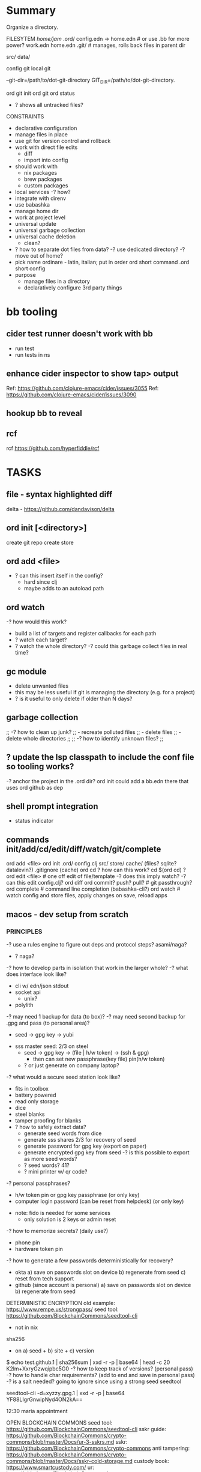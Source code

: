 * Summary
Organize a directory.

FILESYTEM
/home/jam/
  .ord/
    config.edn -> home.edn  # or use .bb for more power?
    work.edn
    home.edn
    .git/      # manages, rolls back files in parent dir

  # personal data directories (unmanaged)
  src/
  data/

config git
local git

--git-dir=/path/to/dot-git-directory
GIT_DIR=/path/to/dot-git-directory.

ord git init
ord git
ord status
   - ? shows all untracked files?




CONSTRAINTS
- declarative configuration
- manage files in place
- use git for version control and rollback
- work with direct file edits
  - diff
  - import into config
- should work with
  - nix packages
  - brew packages
  - custom packages
- local services
  -? how?
- integrate with direnv
- use babashka
- manage home dir
- work at project level
- universal update
- universal garbage collection
- universal cache deletion
  - clean?
- ? how to separate dot files from data?
  -? use dedicated directory?
  -? move out of home?
+ pick name
  ordinare - latin, italian; put in order
  ord   short command
  .ord  short config
- purpose
  - manage files in a directory
  - declaratively configure 3rd party things
* bb tooling
** cider test runner doesn't work with bb
- run test
- run tests in ns
** enhance cider inspector to show tap> output
Ref: https://github.com/clojure-emacs/cider/issues/3055
Ref: https://github.com/clojure-emacs/cider/issues/3090
** hookup bb to reveal

** rcf
rcf https://github.com/hyperfiddle/rcf

* TASKS
** file - syntax highlighted diff
delta - https://github.com/dandavison/delta

** ord init [<directory>]
create git repo
create store


** ord add <file>
- ? can this insert itself in the config?
  - hard since clj
  - maybe adds to an autoload path

** ord watch
-? how would this work?
- build a list of targets and register callbacks for each path
- ? watch each target?
- ? watch the whole directory?
  -? could this garbage collect files in real time?

** gc module
- delete unwanted files
- this may be less useful if git is managing the directory (e.g. for a project)
- ? is it useful to only delete if older than N days?

** garbage collection
;; -? how to clean up junk?
;;    - recreate polluted files
;;    - delete files
;;    - delete whole directories
;;
;; -? how to identify unknown files?
;;
** ? update the lsp classpath to include the conf file so tooling works?
-? anchor the project in the .ord dir?
   ord init could add a bb.edn there that uses ord github as dep

** shell prompt integration
- status indicator
** commands init/add/cd/edit/diff/watch/git/complete
ord add <file>
ord init
  .ord/
     config.clj
     src/
     store/
     cache/ (files? sqlite? datalevin?)
     .gitignore (cache)
ord cd
    ? how can this work? cd $(ord cd) ?
ord edit <file> # one off edit of file/template -? does this imply watch? -? can this edit config.clj?
ord diff
ord commit? push? pull? # git passthrough?
ord complete  # command line completion (babashka-cli?)
ord watch     # watch config and store files, apply changes on save, reload apps

** macos - dev setup from scratch
*** PRINCIPLES
# minimize modifications outside managed directory
# components should work independently (unix philosophy) and do one thing well
# keep under src to minimize virus scanning

-? use a rules engine to figure out deps and protocol steps? asami/naga?
   - ? naga?

-? how to develop parts in isolation that work in the larger whole?
-? what does interface look like?
   - cli w/ edn/json stdout
   - socket api
     - unix?
   - polylith

-? may need 1 backup for data (to box)?
-? may need second backup for .gpg and pass (to personal area)?
   - seed -> gpg key -> yubi

- sss master seed: 2/3 on steel
   - seed -> gpg key -> (file | h/w token) -> (ssh & gpg)
     - then can set new passphrase(key file) pin(h/w token)
   - ? or just generate on company laptop?

-? what would a secure seed station look like?
   - fits in toolbox
   - battery powered
   - read only storage
   - dice
   - steel blanks
   - tamper proofing for blanks
   - ? how to safely extract data?
     - generate seed words from dice
     - generate sss shares 2/3 for recovery of seed
     - generate password for gpg key (export on paper)
     - generate encrypted gpg key from seed
       -? is this possible to export as more seed words?
     - ? seed words? 41?
     - ? mini printer w/ qr code?

-? personal passphrases?
   - h/w token pin or gpg key passphrase (or only key)
   - computer login password (can be reset from helpdesk) (or only key)

- note: fido is needed for some services
  - only solution is 2 keys or admin reset

-? how to memorize secrets? (daily use?)
   - phone pin
   - hardware token pin

-? how to generate a few passwords deterministically for recovery?
   - okta
     a) save on passwords slot on device
     b) regenerate from seed
     c) reset from tech support
   - github (since account is personal)
     a) save on passwords slot on device
     b) regenerate from seed

DETERMINISTIC ENCRYPTION
old example: https://www.rempe.us/strongpass/
seed tool: https://github.com/BlockchainCommons/seedtool-cli
  - not in nix
sha256
  - on a) seed + b) site + c) version
  # Note: seed needs to be long to prevent rainbow table attacks
  # - ? is a salt needed if the seed has large entropy?
  # Note: seed tool is still useful for generating the seed and converting formats
  # seed can be generated with dice
  # - https://github.com/veebch/Bip39-Dice/blob/master/BIP39DiceManualCalculator.pdf
  # - https://github.com/taelfrinn/Bip39-diceware
  #
  # entropy: target 120 bits
  #   -? how many seed words are needed? 11 words (2048 words, 11 bits per word)
  #      - round up to 12 (since is a common standard and provides a bit more room)
  # generate 20 base64 char password (120 bits)
  $ echo test.github.1 | sha256sum | xxd -r -p | base64 | head -c 20
  K2lm+XxryGzwqipbc5G0
  -? how to keep track of versions? (personal pass)
  -? how to handle char requirements? (add to end and save in personal pass)
  -? is a salt needed? going to ignore since using a strong seed
seedtool
  # deterministic
  seedtool-cli -d=xyzzy.gpg.1  | xxd -r -p | base64
  YF88LIgrGnwipNyd4ON2kA==

12:30 maria appointment

OPEN BLOCKCHAIN COMMONS
seed tool: https://github.com/BlockchainCommons/seedtool-cli
sskr guide: https://github.com/BlockchainCommons/crypto-commons/blob/master/Docs/ur-3-sskrs.md
sskr: https://github.com/BlockchainCommons/crypto-commons
anti tampering: https://github.com/BlockchainCommons/crypto-commons/blob/master/Docs/sskr-cold-storage.md
custody book: https://www.smartcustody.com/
ur: https://github.com/BlockchainCommons/crypto-commons/blob/master/Docs/ur-1-overview.md
  - standard way to encode CBOR data into a uri

WORK SECURITY
- if using personal pass
  - okta (for box backup)
  - gpg (ssh access to git)
    - key
    - passphrase
  - github passphrase (? alternative to gpg key?)
- if using deterministic seed words (personal pass)
  - generate
    - gpg (only used for pass and ssh to github)
      - key (pgpkey seed.gpg.1 + creation-date)
      - passphrase (<seed>.gpg-passphrase.1[20], onlykey)
    - okta (<seed>.okta.1[15]})
      - ? how to auto login and stay logged in?
      - ? how to re-login to jira, github, confluence?
        -? why do those not work when redirecting to okta?
    - github (<seed>.github.1[20])
      - note: github does not log me out, just the dividend enterprise access token expires
- onlykey
  - user login (<seed>.laptop.1[20]) (also recoverable by tech support)
  - gpg key passphrase
  - okta?

gopass
https://github.com/gopasspw/gopass

*** Use Cases
install from scratch
install from backup
  - deps
    - okta 2fa access
      - password (personal pass)
      - 2fa device (phone)
    - box access (via okta)
    - gpg key
      - file
        - recreate from seed words and creation timestamp (personal pass)
    - github account access
      - password (personal pass)
      - fido key
      - ssh key (from gpg key)
install over existing

*** NOTES
- mkdir src && cd src
- git clone lab
- lab/bin/enter
  - ? explicit configure or auto configure?
    - auto configure if not configured
    - re-run configure if last configure > N days
  - loads nix-shell
  - starts services
  - starts scheduler
  - ? how to manage things in home dir?
    - ~/.ord - ? auto generate if not present?
- ? does it need to subvert HOME?
  - better if it can co-exist
- manage brew packages
- configure chrome
  - extensions
    - react dev tools
  - bookmarks
- manage self installable packages (jon)
- configure passwords
  - ? how to manage team secrets?
  - pass
    - ? unlock w/ yubikey?
  - gpg w/ yubi
    https://github.com/drduh/YubiKey-Guide#multiple-yubikeys
- disable screen lock (caffeine)
- work w/ nix environment
  - ? how to pin?
- ? place stuff under src/ to minimize virus scanning?
- use ord to auto manage all files under home
  - collect garbage
  - report status on unmanaged items
  - checkout git repos
    cc, xanadu, innsmouth, jarvis, semi-auto, blackbook
  - intstall tooling
- ? shared emacs code?
- ? example minimal emacs config?

** configure personal services to run at login
- ? zsh?
** configure personal task scheduler
- mcron
** configure scheduled backups
-? split out for server vs personal?
   - for linux, better to save all
   - for macos, just save home
*** atat
** rules engine
process event streams
- email
- chat
- service log notifications
- new device files
  - photos
  - videos
- social media streams
  - google
  - instagram
  - facebook
- rss feeds
** run stuff at login
- .bash_profile
- .xinitrc

macos
- cache passwords longer in gpg-agent
- auto relogin to okta
  - ? would a browser plugin to periodically use it help?
  - linux android vm in a box
    - install okta app
    - auto auth pushes
- browser plugin to steal auth cookies from sites
  - use in cli apps
  - forward for use on other laptop
- run scheduled backups
  - start scheduler
    - scheduler runs backups
- optionally keep a tmux connected to services for easy log viewing and interaction
  - this is more useful for services related to a dev env
  - more just to contain the logging and restart w/ control-c

** local daemon manager
- shepherd: https://www.gnu.org/software/shepherd/
  - guile
  - guix
  - user service example: https://guix.gnu.org/en/blog/2020/gnu-shepherd-user-services/
- runit
- openrc
- containers
- vms

- systemd has wide support
- daemontools has better design
- ? tmux to access consoles?
- ? control?
- ? logging?
- ? scheduling?
- ? dependencies?
** local scheduler
https://github.com/overtone/at-at
-? does it work in bababashka?
-? how many resources does it need?

overtone/at-at {:mvn/version "1.2.0"}
- ? cli wrapper?
  - service wrapper to start/stop/reload/status

-? can it track executions across invocations?

** local datastore
- ? what is the sweetspot?
  = 1 primary laptop
  = offline first
  = data store per app
  = easy to backup/restore
- ? crdt?
  - would be nice but p2p generally not needed
  - ? might work synching system level config?
  - can be accomplished by declarative conf + git
- xtdb vs datalevin
  - xtdb - bitemporal
    - can use in memory rocks db backed by local dir
  - datalevin
    - uses lmdb for local storage
    - should be better for small projects
    - has babashka pod and graal binary
    - ? no db as value?
-? what are some personal use cases?
  - accounting
    - crypto transactions
  - personal usage metrics
    - cli commands
    - emacs commands
  - logging biometric data
  - better browser history
  - semantic view of git
  - organize photos
  - organize file system
    - dedup
    - git annex
-? is naga rules engine useful?

xtdb
datomic
datascript
datalevin
  https://github.com/juji-io/datalevin
  - simple, durable, datalog, lmdb, embeddable, no tx history
  - bb pod, text search, graal image, cli tool dtlv
  - used by clojure-lsp
  - ? how to merge?
   - https://stackoverflow.com/questions/33443020/merge-two-lmdb-databases-for-feeding-to-the-network-caffe
  - ? has given up on the database as a value?
datahike
  - https://github.com/replikativ/datahike
replikativ
  - https://github.com/replikativ/replikativ/
  - uses CRDT
  - no progress since 2018
asami
  - graph database
  - naga - execute rules on a graph database (asami or datomic)
eva
  - https://github.com/Workiva/eva/
  - mostly like datomic
  - no longer active?

crdt (conflict free replicated data)
  - discussion: https://clojurians-log.clojureverse.org/local-first-clojure/2020-04-29
  - schism: https://github.com/aredington/schism
  - cause: https://github.com/smothers/cause

misc
  - hash - sha-512 edn hashes
    https://github.com/replikativ/hasch
  - kambell - entity layer (w/ specs) for key values store
    https://github.com/danielsz/kampbell

browser extension:
  https://github.com/homebaseio/datalog-console

redplanet
hyperfiddle
  missionary
  rcf

** firefox - configure
- command line arguments: http://kb.mozillazine.org/Command_line_arguments
- home-manager: https://discourse.nixos.org/t/firefox-extensions/1122/19
- bookmarks: https://stackoverflow.com/questions/51124179/how-can-i-add-or-remove-a-bookmark-tag-in-firefox-via-the-command-line
  - ? better in org?
  - ? dedicated bookmark sync tool?
  - ? datalog db?

- list profiles
  ~/.mozilla/firefox/
    lock
    profiles.ini
    s9nbfu62.default/
      addons.json
      cookies.sqlite
      places.sqlite
      extensions-preferences.json

- get installed version of add on
- get available version of add on
- download add on
- install add on
- upgrade add on
- remove add on (or just delete profile?)
- update search engine list
- update bookmarks list
- update settings
  - disable notifications
  - disable saving passwords
- delete profile
- auto clear history
- auto clear cookies
- set as default browser
  https://wiki.mozilla.org/Firefox/CommandLineOptions#-setDefaultBrowser
  -? what does this do?

** test - get basic tests working
** test - watch files and autorun tests
** tap - find a way to hookup (emacs? reveal?)
cider:
- https://github.com/clojure-emacs/cider/issues/3055
- https://github.com/clojure-emacs/cider/issues/3094

** init command
ord init
  .ord/

** dev - github repo
** doc gen script
** firefox
- ad block
- darkmode
- activate reader view
- built in reader view
- kill-sticky
  bookmarklet that kills static items that don't scroll
  https://github.com/t-mart/kill-sticky
** auto run test script
** load keys into keychain
- ? which pin entry?
- ? which agent?
- ? how to handle .bash.d?
  - ? how to configure which files to source?
  - ? how to support a) env vars, b) aliases, c) functions, d) shell options, e) auto complete?
- ? how to run at a) login and b) new shell?
- ? how to handle different shell types?
- ? this is outside the scope of ord and more like direnv?
** configure shell - ohmyzsh?
** configure keyboard shortcuts
- https://github.com/kmonad/kmonad
** chorded keyboard
- using kmonad: https://github.com/kmonad/kmonad/issues/179
  - https://www.reddit.com/r/olkb/comments/inb3ls/announcing_qmkonlaptop_alternative_kmonad_big/
- QMK - firmware for keyboards

** screen brightness - cycle with hotkey
https://wiki.archlinux.org/title/backlight#Switch_off_the_backlight
-? how to switch off completely?
-? how to auto set based on ambient light level?
-? how to control keyboard backlight?
   https://wiki.archlinux.org/title/keyboard_backlight
   - light might be able to do it
   - ? how does bios setting affect it?
   = Fn-F8 toggles keyboard backlight
     -? can this be simulated via software?

-? what should script do?
   cycle: min, 1/3, 2/3, max
   cycle: min, 1/2, max
-? use keymap layer?
   - b cycle brightness
   - r toggle redshift
   - a auto set based on time of day
   - k toggle keyboard backlight
     - auto disable keyboard backlight except when brightness under a threshold
   - movie mode
     - disable redshift
     - max brightness
     - disable screen saver
-? how to turn off?
   - note: lock screen does it
-? where should script live?

brightness
luminare

- babashka tests w/ file watching
https://github.com/babashka/babashka/discussions/1102

** sound control
- cycle through levels  0, 1/4, 1/2, 3/4, 100
- cycle through outputs
- cycle through source (global, app1, ...)
  - sync app w/ global?
- ? super boost? 150%?
- open pavucontrol

** keyboard backlight - toggle with hotkey
https://gist.github.com/ps1dr3x/b15c62eafb388ddf8bb7d3896d1a1cee
- disable during the day (bios setting?)
** screen brightness - control vi ambient light level
- could use timezone but needs manual override
-? is there a brightness setting for keyboard?
- could cycle through presents for both keyboard and screen
  cycle: auto, min, med, med, max

reading sensors - accelerometer, light, compass
https://gitlab.freedesktop.org/hadess/iio-sensor-proxy/

** screen brightness - redshift
** movie mode
- fzf search catalog
- full screen
- set volume
- disable screen saver
- set screen brightness
- set keyboard brightness
** geoip/vpn/network status in bar
- ? can bar be transparent?
** exwm
** polybar
https://github.com/polybar/polybar

** vpn switcher usa/chile/disable
** fingerprint scanner
lsusb
Bus 003 Device 002: ID 1c7a:0575 LighTuning Technology Inc. EgisTec EH575
- should be supported in libfprint

https://fprint.freedesktop.org/

* chezmoi
https://www.chezmoi.io/
- similar goals to ordinare and home-manager
- lots of contributors but worse than both

NEGATIVES
- only manages home directory (not projects)
- doesn't work for teams (only 1 user across machines)
- monolithic and not composable (single git repo)
- integration with secrets is questionable
  - ? why would i copy my secrets to remote machines?
    = better to use split/gpg w/ tunneling
  - ? why would i mix personal and work secrets?
    = better to keep them totally separate
- uses templates (lowest common denominator)
- likely can't handle binary files
- use git for diff (no semantic diff resource type)
- scripting is limited to basic hooks at the top level
- no programming language
- toml configuration format

POSITIVES
- good cli
- good docs
- large community

* age - sort of like gpg
https://github.com/FiloSottile/age
* directory management
- standalone git project
- git annex?
- unmanaged
- fully managed
* methodical
https://github.com/camsaul/methodical
- doesn't work with babashka
* ncdu
- ncurses disk usage
- ? why are colors not working?
* containerized browsing
https://msucharski.eu/posts/application-isolation-nixos-containers/
** containers
- torrent
- news
- email
- finance - us
- finance - chile
- private - tor
* security
** password management
** backup and recovery
** 2 factor auth
** gpg
** ssh
** deterministic
- gpg key
  https://github.com/summitto/pgp-key-generation/
  dev list thread: https://dev.gnupg.org/T169
  https://github.com/skeeto/passphrase2pgp
- data cache
- for borg, use repo key?

* specs
- babashka/spec.alpha: https://github.com/babashka/spec.alpha
  - coax: https://github.com/exoscale/coax (coercions)
  - orchestra: https://github.com/jeaye/orchestra (fn specs)
- spartanspec: https://github.com/borkdude/spartan.spec (deprecated)
- minimalist: https://github.com/green-coder/minimallist (not active)
- malli pod: https://github.com/babashka/pod-babashka-malli (experimental)
* cli parsing
malli-cli: https://github.com/piotr-yuxuan/malli-cli
* diff
- clojure.data
- deep-diff2
  - doesn't work in babashka
- editscript
  - https://github.com/juji-io/editscript
  - doesn't work in babashka
* colored edn
** puget
- puget uses fipp
- bb bundles modified fipp as clojure.pprint
- stock fipp is required by pugent but doesn't work in bb :(
** puget-cli https://github.com/borkdude/puget-cli
** bat
- might work ok and is likely easier to install
